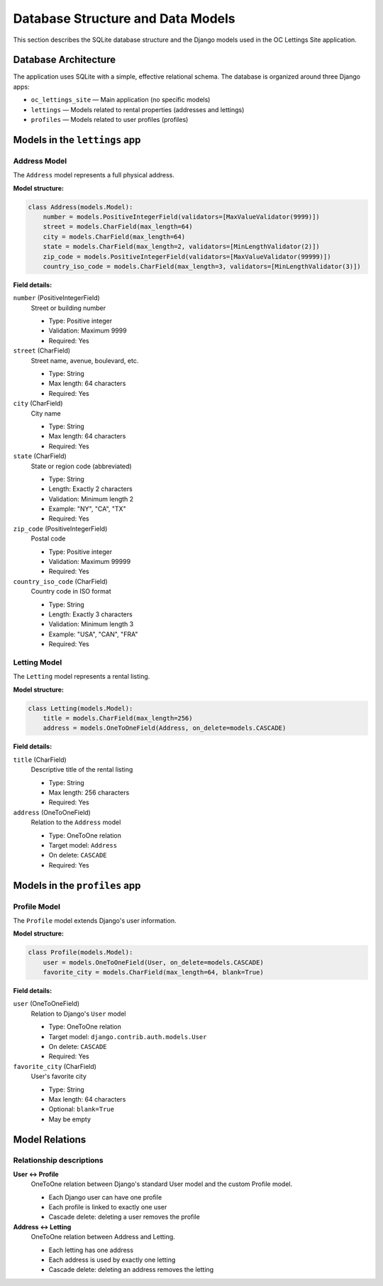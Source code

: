 Database Structure and Data Models
==================================

This section describes the SQLite database structure and the Django models used in the OC Lettings Site application.

Database Architecture
---------------------

The application uses SQLite with a simple, effective relational schema. The database is organized around three Django apps:

* ``oc_lettings_site`` — Main application (no specific models)
* ``lettings`` — Models related to rental properties (addresses and lettings)
* ``profiles`` — Models related to user profiles (profiles)

Models in the ``lettings`` app
------------------------------

Address Model
~~~~~~~~~~~~~

The ``Address`` model represents a full physical address.

**Model structure:**

.. code-block:: python

    class Address(models.Model):
        number = models.PositiveIntegerField(validators=[MaxValueValidator(9999)])
        street = models.CharField(max_length=64)
        city = models.CharField(max_length=64)
        state = models.CharField(max_length=2, validators=[MinLengthValidator(2)])
        zip_code = models.PositiveIntegerField(validators=[MaxValueValidator(99999)])
        country_iso_code = models.CharField(max_length=3, validators=[MinLengthValidator(3)])

**Field details:**

``number`` (PositiveIntegerField)
    Street or building number

    * Type: Positive integer
    * Validation: Maximum 9999
    * Required: Yes

``street`` (CharField)
    Street name, avenue, boulevard, etc.

    * Type: String
    * Max length: 64 characters
    * Required: Yes

``city`` (CharField)
    City name

    * Type: String
    * Max length: 64 characters
    * Required: Yes

``state`` (CharField)
    State or region code (abbreviated)

    * Type: String
    * Length: Exactly 2 characters
    * Validation: Minimum length 2
    * Example: "NY", "CA", "TX"
    * Required: Yes

``zip_code`` (PositiveIntegerField)
    Postal code

    * Type: Positive integer
    * Validation: Maximum 99999
    * Required: Yes

``country_iso_code`` (CharField)
    Country code in ISO format

    * Type: String
    * Length: Exactly 3 characters
    * Validation: Minimum length 3
    * Example: "USA", "CAN", "FRA"
    * Required: Yes


Letting Model
~~~~~~~~~~~~~

The ``Letting`` model represents a rental listing.

**Model structure:**

.. code-block:: python

   class Letting(models.Model):
       title = models.CharField(max_length=256)
       address = models.OneToOneField(Address, on_delete=models.CASCADE)

**Field details:**

``title`` (CharField)
    Descriptive title of the rental listing

    * Type: String
    * Max length: 256 characters
    * Required: Yes

``address`` (OneToOneField)
    Relation to the ``Address`` model

    * Type: OneToOne relation
    * Target model: ``Address``
    * On delete: ``CASCADE``
    * Required: Yes


Models in the ``profiles`` app
------------------------------

Profile Model
~~~~~~~~~~~~~

The ``Profile`` model extends Django's user information.

**Model structure:**

.. code-block:: python

   class Profile(models.Model):
       user = models.OneToOneField(User, on_delete=models.CASCADE)
       favorite_city = models.CharField(max_length=64, blank=True)

**Field details:**

``user`` (OneToOneField)
    Relation to Django's ``User`` model

    * Type: OneToOne relation
    * Target model: ``django.contrib.auth.models.User``
    * On delete: ``CASCADE``
    * Required: Yes

``favorite_city`` (CharField)
    User's favorite city

    * Type: String
    * Max length: 64 characters
    * Optional: ``blank=True``
    * May be empty


Model Relations
---------------


Relationship descriptions
~~~~~~~~~~~~~~~~~~~~~~~~~

**User ↔ Profile**
    OneToOne relation between Django's standard User model and the custom Profile model.

    * Each Django user can have one profile
    * Each profile is linked to exactly one user
    * Cascade delete: deleting a user removes the profile

**Address ↔ Letting**
    OneToOne relation between Address and Letting.

    * Each letting has one address
    * Each address is used by exactly one letting
    * Cascade delete: deleting an address removes the letting

